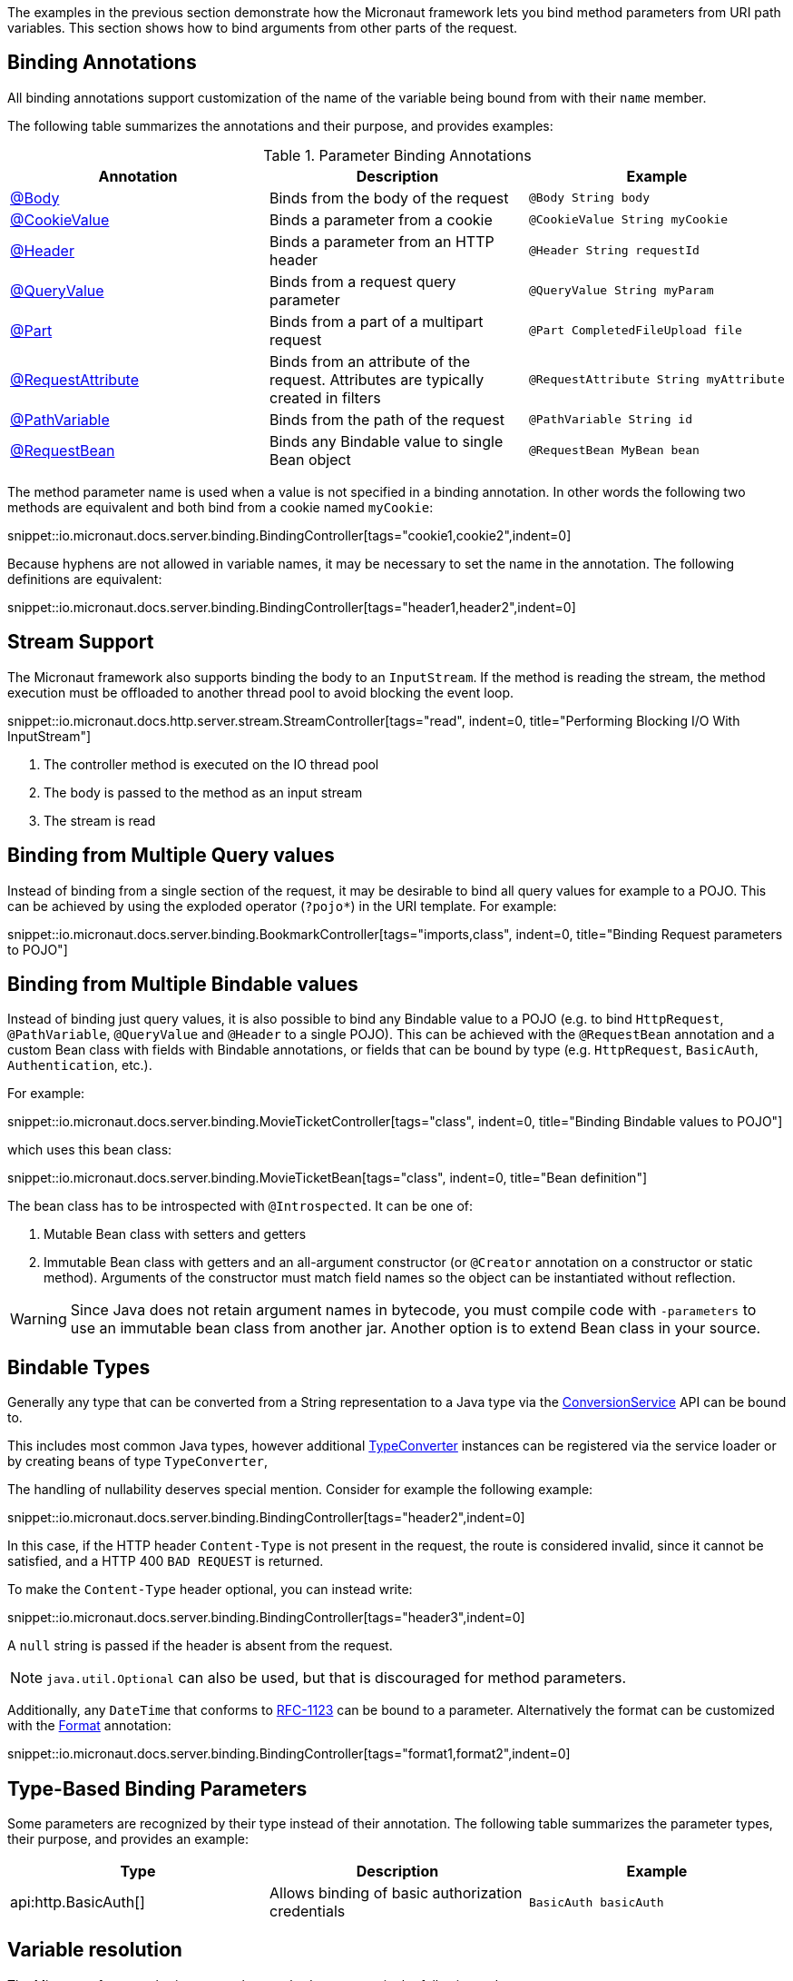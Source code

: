 The examples in the previous section demonstrate how the Micronaut framework lets you bind method parameters from URI path variables. This section shows how to bind arguments from other parts of the request.

== Binding Annotations

All binding annotations support customization of the name of the variable being bound from with their `name` member.

The following table summarizes the annotations and their purpose, and provides examples:

.Parameter Binding Annotations
|===
|Annotation|Description |Example

|link:{api}/io/micronaut/http/annotation/Body.html[@Body]
|Binds from the body of the request
|`@Body String body`

|link:{api}/io/micronaut/http/annotation/CookieValue.html[@CookieValue]
|Binds a parameter from a cookie
|`@CookieValue String myCookie`

|link:{api}/io/micronaut/http/annotation/Header.html[@Header]
|Binds a parameter from an HTTP header
|`@Header String requestId`

|link:{api}/io/micronaut/http/annotation/QueryValue.html[@QueryValue]
|Binds from a request query parameter
|`@QueryValue String myParam`

|link:{api}/io/micronaut/http/annotation/Part.html[@Part]
|Binds from a part of a multipart request
|`@Part CompletedFileUpload file`

|link:{api}/io/micronaut/http/annotation/RequestAttribute.html[@RequestAttribute]
|Binds from an attribute of the request. Attributes are typically created in filters
|`@RequestAttribute String myAttribute`

|link:{api}/io/micronaut/http/annotation/PathVariable.html[@PathVariable]
|Binds from the path of the request
|`@PathVariable String id`

|link:{api}/io/micronaut/http/annotation/RequestBean.html[@RequestBean]
|Binds any Bindable value to single Bean object
|`@RequestBean MyBean bean`
|===

The method parameter name is used when a value is not specified in a binding annotation. In other words the following two methods are equivalent and both bind from a cookie named `myCookie`:

snippet::io.micronaut.docs.server.binding.BindingController[tags="cookie1,cookie2",indent=0]

Because hyphens are not allowed in variable names, it may be necessary to set the name in the annotation. The following definitions are equivalent:

snippet::io.micronaut.docs.server.binding.BindingController[tags="header1,header2",indent=0]

== Stream Support

The Micronaut framework also supports binding the body to an `InputStream`. If the method is reading the stream, the method execution must be offloaded to another thread pool to avoid blocking the event loop.

snippet::io.micronaut.docs.http.server.stream.StreamController[tags="read", indent=0, title="Performing Blocking I/O With InputStream"]

<1> The controller method is executed on the IO thread pool
<2> The body is passed to the method as an input stream
<3> The stream is read

== Binding from Multiple Query values

Instead of binding from a single section of the request, it may be desirable to bind all query values for example to a POJO. This can be achieved by using the exploded operator (`?pojo*`) in the URI template. For example:

snippet::io.micronaut.docs.server.binding.BookmarkController[tags="imports,class", indent=0, title="Binding Request parameters to POJO"]

== Binding from Multiple Bindable values

Instead of binding just query values, it is also possible to bind any Bindable value to a POJO (e.g. to bind `HttpRequest`, `@PathVariable`, `@QueryValue` and `@Header` to a single POJO). This can be achieved with the `@RequestBean` annotation and a custom Bean class with fields with Bindable annotations, or fields that can be bound by type (e.g. `HttpRequest`, `BasicAuth`, `Authentication`, etc.).

For example:

snippet::io.micronaut.docs.server.binding.MovieTicketController[tags="class", indent=0, title="Binding Bindable values to POJO"]

which uses this bean class:

snippet::io.micronaut.docs.server.binding.MovieTicketBean[tags="class", indent=0, title="Bean definition"]

The bean class has to be introspected with `@Introspected`. It can be one of:

. Mutable Bean class with setters and getters
. Immutable Bean class with getters and an all-argument constructor (or `@Creator` annotation on a constructor or static method). Arguments of the constructor must match field names so the object can be instantiated without reflection.

WARNING: Since Java does not retain argument names in bytecode, you must compile code with `-parameters` to use an immutable bean class from another jar. Another option is to extend Bean class in your source.

== Bindable Types

Generally any type that can be converted from a String representation to a Java type via the link:{api}/io/micronaut/core/convert/ConversionService.html[ConversionService] API can be bound to.

This includes most common Java types, however additional link:{api}/io/micronaut/core/convert/TypeConverter.html[TypeConverter] instances can be registered via the service loader or by creating beans of type `TypeConverter`,

The handling of nullability deserves special mention. Consider for example the following example:

snippet::io.micronaut.docs.server.binding.BindingController[tags="header2",indent=0]

In this case, if the HTTP header `Content-Type` is not present in the request, the route is considered invalid, since it cannot be satisfied, and a HTTP 400 `BAD REQUEST` is returned.

To make the `Content-Type` header optional, you can instead write:

snippet::io.micronaut.docs.server.binding.BindingController[tags="header3",indent=0]

A `null` string is passed if the header is absent from the request.

NOTE: `java.util.Optional` can also be used, but that is discouraged for method parameters.

Additionally, any `DateTime` that conforms to link:{jdkapi}/java.base/java/time/format/DateTimeFormatter.html#RFC_1123_DATE_TIME[RFC-1123] can be bound to a parameter. Alternatively the format can be customized with the link:{api}/io/micronaut/core/convert/format/Format.html[Format] annotation:

snippet::io.micronaut.docs.server.binding.BindingController[tags="format1,format2",indent=0]

== Type-Based Binding Parameters

Some parameters are recognized by their type instead of their annotation. The following table summarizes the parameter types, their purpose, and provides an example:

|===
|Type |Description |Example

|api:http.BasicAuth[]
|Allows binding of basic authorization credentials
|`BasicAuth basicAuth`

|===

== Variable resolution

The Micronaut framework tries to populate method arguments in the following order:

. URI variables like `/{id}`.
. From query parameters if the request is a `GET` request (e.g. `?foo=bar`).
. If there is a `@Body` and request allows the body, bind the body to it.
. If the request can have a body and no `@Body` is defined then try to parse the body (either JSON or form data) and bind the method arguments from the body.
. Finally, if the method arguments cannot be populated return `400 BAD REQUEST`.
